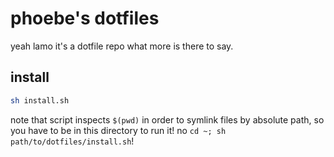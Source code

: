 * phoebe's dotfiles
  yeah lamo it's a dotfile repo what more is there to say.
** install
   #+begin_src sh
     sh install.sh
   #+end_src
   note that script inspects ~$(pwd)~ in order to symlink files by absolute path, so you
   have to be in this directory to run it! no ~cd ~; sh path/to/dotfiles/install.sh~!
